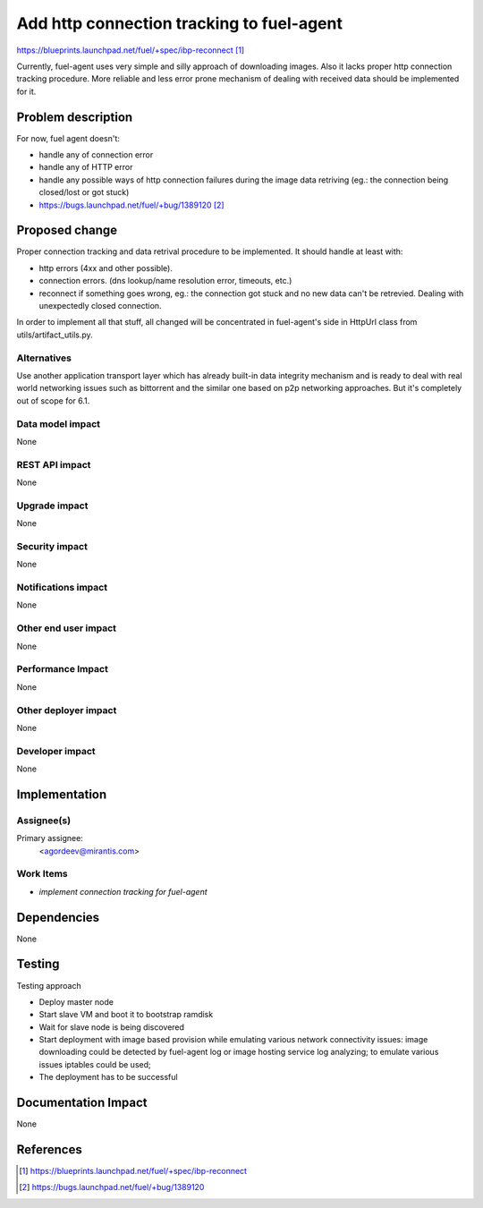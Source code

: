 ..
 This work is licensed under a Creative Commons Attribution 3.0 Unported
 License.

 http://creativecommons.org/licenses/by/3.0/legalcode

==========================================
Add http connection tracking to fuel-agent
==========================================

https://blueprints.launchpad.net/fuel/+spec/ibp-reconnect [1]_

Currently, fuel-agent uses very simple and silly approach of downloading
images. Also it lacks proper http connection tracking procedure. More reliable
and less error prone mechanism of dealing with received data should be
implemented for it.

Problem description
===================

For now, fuel agent doesn't:

* handle any of connection error

* handle any of HTTP error

* handle any possible ways of http connection failures during the image data
  retriving (eg.: the connection being closed/lost or got stuck)

* https://bugs.launchpad.net/fuel/+bug/1389120 [2]_


Proposed change
===============

Proper connection tracking and data retrival procedure to be implemented. It
should handle at least with:

* http errors (4xx and other possible).

* connection errors. (dns lookup/name resolution error, timeouts, etc.)

* reconnect if something goes wrong, eg.: the connection got stuck and no new
  data can't be retrevied. Dealing with unexpectedly closed connection.


In order to implement all that stuff, all changed will be concentrated in
fuel-agent's side in HttpUrl class from utils/artifact_utils.py.

Alternatives
------------

Use another application transport layer which has already built-in data
integrity mechanism and is ready to deal with real world networking issues
such as bittorrent and the similar one based on p2p networking approaches. But
it's completely out of scope for 6.1.

Data model impact
-----------------

None

REST API impact
---------------

None

Upgrade impact
--------------

None

Security impact
---------------

None

Notifications impact
--------------------

None

Other end user impact
---------------------

None

Performance Impact
------------------

None

Other deployer impact
---------------------

None

Developer impact
----------------

None

Implementation
==============

Assignee(s)
-----------

Primary assignee:
  <agordeev@mirantis.com>

Work Items
----------

- *implement connection tracking for fuel-agent*

Dependencies
============

None

Testing
=======

Testing approach

- Deploy master node
- Start slave VM and boot it to bootstrap ramdisk
- Wait for slave node is being discovered
- Start deployment with image based provision while emulating various network
  connectivity issues:
  image downloading could be detected by fuel-agent log or image
  hosting service log analyzing;
  to emulate various issues iptables could be used;
- The deployment has to be successful

Documentation Impact
====================

None

References
==========

.. [1] https://blueprints.launchpad.net/fuel/+spec/ibp-reconnect
.. [2] https://bugs.launchpad.net/fuel/+bug/1389120
